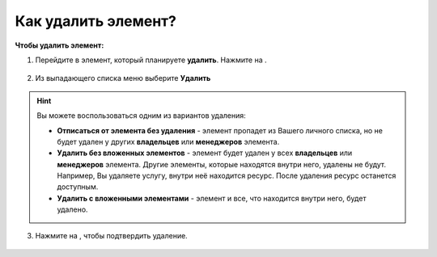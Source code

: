 .. _delete_element-label:

====================
Как удалить элемент?
====================


   .. |точка| image:: media/tochka.png
      :width: 21
      :alt: alternative text
   .. |галка| image:: media/galka.png
      :width: 21
      :alt: alternative text
   .. |корзина| image:: media/garbage-bucket.png
      :width: 21
      :alt: alternative text


**Чтобы удалить элемент:**

1. Перейдите в элемент, который планируете **удалить**. Нажмите на |точка|.

.. figure:: media/delete_element/delete_el1.png
    :scale: 42 %
    :alt: alternate text
    :align: center

2. Из выпадающего списка меню выберите **Удалить**

.. figure:: media/delete_element/delete_el2.png
    :scale: 42 %
    :alt: alternate text
    :align: center

.. hint:: Вы можете воспользоваться одним из вариантов удаления:

    * **Отписаться от элемента без удаления** - элемент пропадет из Вашего личного списка, но не будет удален у других **владельцев** или **менеджеров** элемента.
    * **Удалить без вложенных элементов** - элемент будет удален у всех **владельцев** или **менеджеров** элемента. Другие элементы, которые находятся внутри него, удалены не будут. Например, Вы удаляете услугу, внутри неё находится ресурс. После удаления ресурс останется доступным.
    * **Удалить с вложенными элементами** - элемент и все, что находится внутри него, будет удалено.

3. Нажмите на |корзина|, чтобы подтвердить удаление.

.. figure:: media/delete_element/delete_el3.png
    :scale: 42 %
    :alt: alternate text
    :align: center

.. .. raw:: html
   
..    <torrow-widget
..       id="torrow-widget"
..       url="https://web.torrow.net/app/tabs/tab-search/service;id=103edf7f8c4affcce3a659502c23a?closeButtonHidden=true&tabBarHidden=true"
..       modal="right"
..       modal-active="false"
..       show-widget-button="true"
..       button-text="Заявка эксперту"
..       modal-width="550px"
..       button-style = "rectangle"
..       button-size = "60"
..       button-y = "top"
..    ></torrow-widget>
..    <script src="https://cdn.jsdelivr.net/gh/torrowtechnologies/torrow-widget@1/dist/torrow-widget.min.js" defer></script>

.. .. raw:: html

..    <script src="https://code.jivo.ru/widget/m8kFjF91Tn" async></script>
